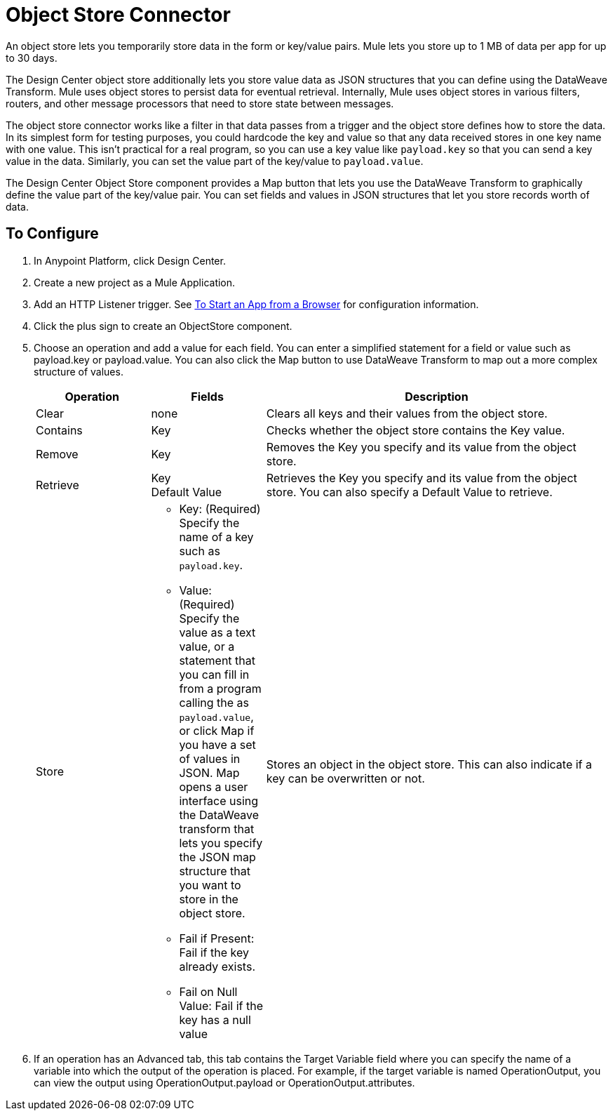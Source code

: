 = Object Store Connector
:keywords: object store, object, store, connnector

An object store lets you temporarily store data in the form or key/value pairs. Mule lets you store up
to 1 MB of data per app for up to 30 days.

The Design Center object store
additionally lets you store value data as JSON structures that you can define using the 
DataWeave Transform. Mule uses object stores to persist data for eventual retrieval. Internally, 
Mule uses object stores in various filters, routers, and other message processors that need 
to store state between messages.

The object store connector works like a filter in that data passes from a trigger and the 
object store defines how to store the data. In its simplest form for testing purposes, 
you could hardcode the key and value so that any data received stores in one key name with one value. This isn't practical for a real program, so you can use a key value like `payload.key` so that you can send a key value in the data. Similarly, you can set the value part of the key/value to `payload.value`. 

The Design Center Object Store component provides a Map button that lets you use the DataWeave Transform 
to graphically define the value part of the key/value pair. You can set fields and values in JSON structures
that let you store records worth of data.


== To Configure

. In Anypoint Platform, click Design Center.
. Create a new project as a Mule Application.
. Add an HTTP Listener trigger. See link:/connectors/http-trigger-app-from-browser[To Start an App from a Browser] for configuration information.
. Click the plus sign to create an ObjectStore component.
. Choose an operation and add a value for each field. You can enter a simplified statement for a field or value such as payload.key or payload.value. You can also click the Map button to use DataWeave Transform to map out a more complex structure of values.
+
[%header,cols="20a,20a,60a"]
|===
|Operation |Fields |Description
|Clear |none |Clears all keys and their values from the object store.
|Contains |Key |Checks whether the object store contains the Key value.
|Remove |Key |Removes the Key you specify and its value from the object store.
|Retrieve |Key +
Default Value
|Retrieves the Key you specify and its value from the object store. You can also specify a Default Value to retrieve. 
|Store |

* Key: (Required) Specify the name of a key such as `payload.key`.
* Value: (Required) Specify the value as a text value, or a statement that you can fill in from a program calling the  as `payload.value`, or click Map if you have a set of values in JSON. Map opens a user interface using the DataWeave transform that lets you specify the JSON map structure that you want to store in the object store.
* Fail if Present: Fail if the key already exists.
* Fail on Null Value: Fail if the key has a null value

|Stores an object in the object store. This can also indicate if a key can be overwritten or not.
|===
+
. If an operation has an Advanced tab, this tab contains the Target Variable field where you can specify the name 
of a variable into which the output of the operation is placed. For example, if the target variable is named OperationOutput, you can view the output using OperationOutput.payload or OperationOutput.attributes.

